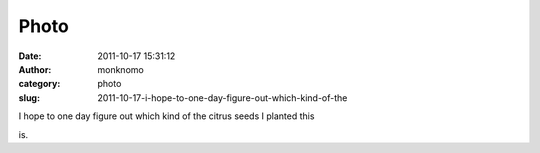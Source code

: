 Photo
#####
:date: 2011-10-17 15:31:12
:author: monknomo
:category: photo
:slug: 2011-10-17-i-hope-to-one-day-figure-out-which-kind-of-the

|image0|

I hope to one day figure out which kind of the citrus seeds I planted
this

is.

.. |image0| image:: http://31.media.tumblr.com/tumblr_lt8hc0J93n1r4lov5o1_1280.jpg
